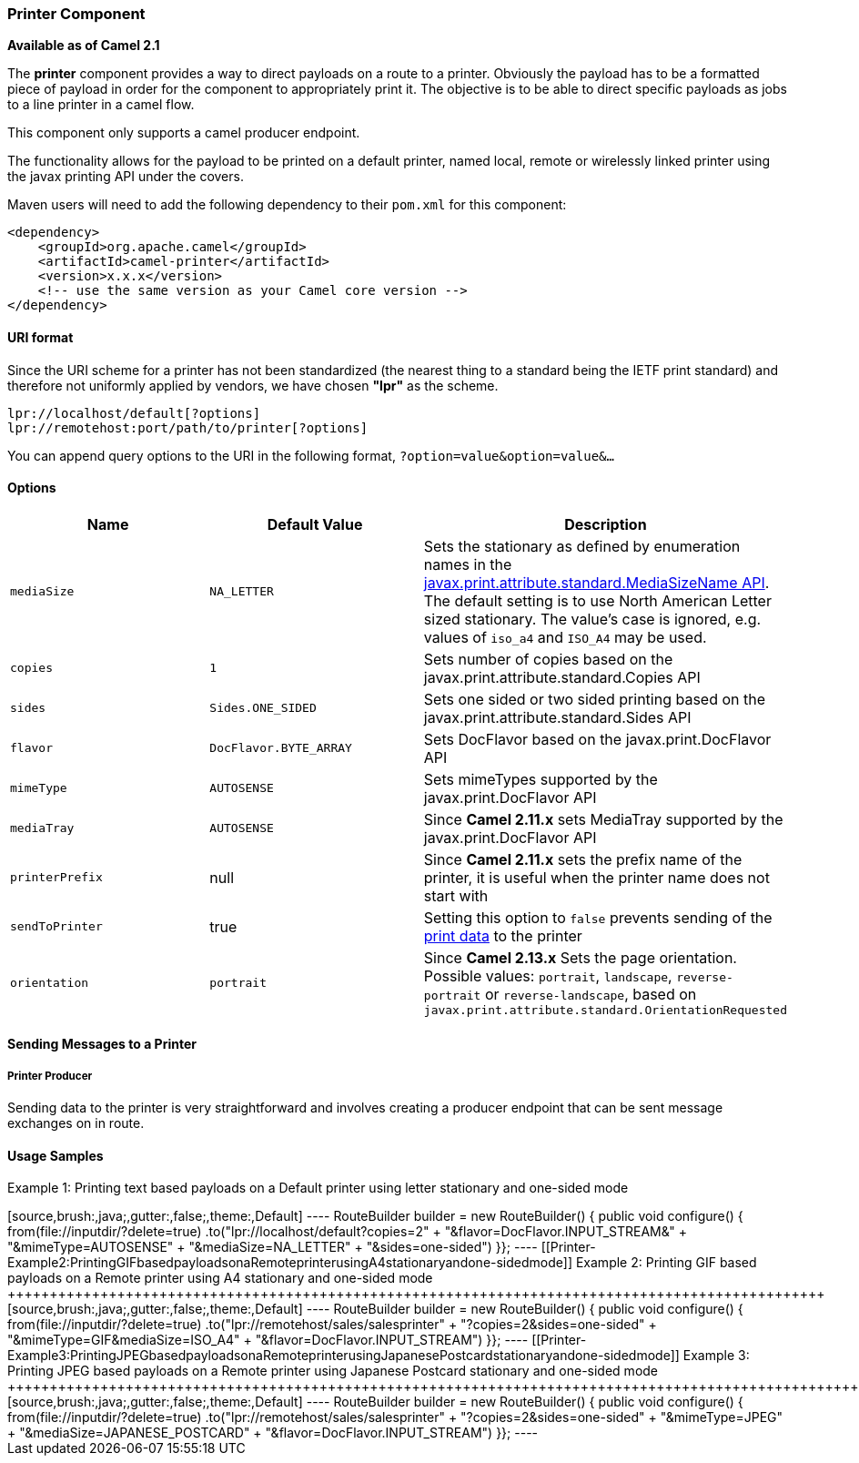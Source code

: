 [[ConfluenceContent]]
[[Printer-PrinterComponent]]
Printer Component
~~~~~~~~~~~~~~~~~

*Available as of Camel 2.1*

The *printer* component provides a way to direct payloads on a route to
a printer. Obviously the payload has to be a formatted piece of payload
in order for the component to appropriately print it. The objective is
to be able to direct specific payloads as jobs to a line printer in a
camel flow.

This component only supports a camel producer endpoint.

The functionality allows for the payload to be printed on a default
printer, named local, remote or wirelessly linked printer using the
javax printing API under the covers.

Maven users will need to add the following dependency to their `pom.xml`
for this component:

[source,brush:,java;,gutter:,false;,theme:,Default]
----
<dependency>
    <groupId>org.apache.camel</groupId>
    <artifactId>camel-printer</artifactId>
    <version>x.x.x</version>
    <!-- use the same version as your Camel core version -->
</dependency>
----

[[Printer-URIformat]]
URI format
^^^^^^^^^^

Since the URI scheme for a printer has not been standardized (the
nearest thing to a standard being the IETF print standard) and therefore
not uniformly applied by vendors, we have chosen *"lpr"* as the scheme.

[source,brush:,java;,gutter:,false;,theme:,Default]
----
lpr://localhost/default[?options]
lpr://remotehost:port/path/to/printer[?options]
----

You can append query options to the URI in the following format,
`?option=value&option=value&...`

[[Printer-Options]]
Options
^^^^^^^

[width="100%",cols="34%,33%,33%",options="header",]
|=======================================================================
|Name |Default Value |Description
|`mediaSize` |`NA_LETTER` |Sets the stationary as defined by enumeration
names in the
http://download.oracle.com/javase/6/docs/api/javax/print/attribute/standard/MediaSizeName.html[javax.print.attribute.standard.MediaSizeName
API]. The default setting is to use North American Letter sized
stationary. The value's case is ignored, e.g. values of `iso_a4` and
`ISO_A4` may be used.

|`copies` |`1` |Sets number of copies based on the
javax.print.attribute.standard.Copies API

|`sides` |`Sides.ONE_SIDED` |Sets one sided or two sided printing based
on the javax.print.attribute.standard.Sides API

|`flavor` |`DocFlavor.BYTE_ARRAY` |Sets DocFlavor based on the
javax.print.DocFlavor API

|`mimeType` |`AUTOSENSE` |Sets mimeTypes supported by the
javax.print.DocFlavor API

|`mediaTray` |`AUTOSENSE` |Since *Camel 2.11.x* sets MediaTray supported
by the javax.print.DocFlavor API

|`printerPrefix` |null |Since *Camel 2.11.x* sets the prefix name of the
printer, it is useful when the printer name does not start with
//hostname/printer

|`sendToPrinter` |true |Setting this option to `false` prevents sending
of the
http://docs.oracle.com/javase/6/docs/api/javax/print/Doc.html[print
data] to the printer

|`orientation` |`portrait` |Since *Camel 2.13.x* Sets the page
orientation. Possible values: `portrait`, `landscape`,
`reverse-portrait` or `reverse-landscape`, based on
`javax.print.attribute.standard.OrientationRequested`
|=======================================================================

[[Printer-SendingMessagestoaPrinter]]
Sending Messages to a Printer
^^^^^^^^^^^^^^^^^^^^^^^^^^^^^

[[Printer-PrinterProducer]]
Printer Producer
++++++++++++++++

Sending data to the printer is very straightforward and involves
creating a producer endpoint that can be sent message exchanges on in
route.

[[Printer-UsageSamples]]
Usage Samples
^^^^^^^^^^^^^

[[Printer-Example1:PrintingtextbasedpayloadsonaDefaultprinterusingletterstationaryandone-sidedmode]]
Example 1: Printing text based payloads on a Default printer using
letter stationary and one-sided mode
+++++++++++++++++++++++++++++++++++++++++++++++++++++++++++++++++++++++++++++++++++++++++++++++++++++++

[source,brush:,java;,gutter:,false;,theme:,Default]
----
RouteBuilder builder = new RouteBuilder() {
    public void configure() {
       from(file://inputdir/?delete=true)
       .to("lpr://localhost/default?copies=2" +
           "&flavor=DocFlavor.INPUT_STREAM&" +
           "&mimeType=AUTOSENSE" +
           "&mediaSize=NA_LETTER" +
           "&sides=one-sided")
    }};
----

[[Printer-Example2:PrintingGIFbasedpayloadsonaRemoteprinterusingA4stationaryandone-sidedmode]]
Example 2: Printing GIF based payloads on a Remote printer using A4
stationary and one-sided mode
+++++++++++++++++++++++++++++++++++++++++++++++++++++++++++++++++++++++++++++++++++++++++++++++++

[source,brush:,java;,gutter:,false;,theme:,Default]
----
RouteBuilder builder = new RouteBuilder() {
    public void configure() {
       from(file://inputdir/?delete=true)
       .to("lpr://remotehost/sales/salesprinter" +
           "?copies=2&sides=one-sided" +
           "&mimeType=GIF&mediaSize=ISO_A4" +
           "&flavor=DocFlavor.INPUT_STREAM")
   }};
----

[[Printer-Example3:PrintingJPEGbasedpayloadsonaRemoteprinterusingJapanesePostcardstationaryandone-sidedmode]]
Example 3: Printing JPEG based payloads on a Remote printer using
Japanese Postcard stationary and one-sided mode
+++++++++++++++++++++++++++++++++++++++++++++++++++++++++++++++++++++++++++++++++++++++++++++++++++++++++++++++++

[source,brush:,java;,gutter:,false;,theme:,Default]
----
RouteBuilder builder = new RouteBuilder() {
    public void configure() {
       from(file://inputdir/?delete=true)
       .to("lpr://remotehost/sales/salesprinter" +
           "?copies=2&sides=one-sided" +
           "&mimeType=JPEG" +
           "&mediaSize=JAPANESE_POSTCARD" +
           "&flavor=DocFlavor.INPUT_STREAM")
    }};
----
